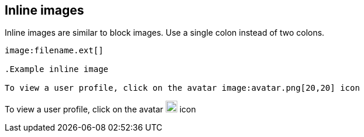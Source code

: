 == Inline images

Inline images are similar to block images. Use a single colon instead of two colons.

----

image:filename.ext[]

.Example inline image

To view a user profile, click on the avatar image:avatar.png[20,20] icon

----

To view a user profile, click on the avatar image:avatar.png[20,20] icon